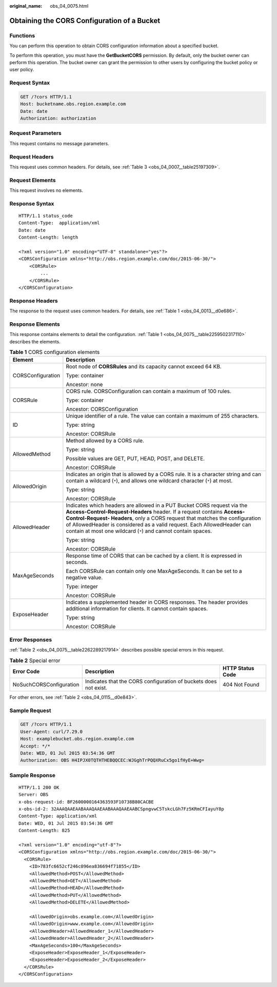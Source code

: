 :original_name: obs_04_0075.html

.. _obs_04_0075:

Obtaining the CORS Configuration of a Bucket
============================================

Functions
---------

You can perform this operation to obtain CORS configuration information about a specified bucket.

To perform this operation, you must have the **GetBucketCORS** permission. By default, only the bucket owner can perform this operation. The bucket owner can grant the permission to other users by configuring the bucket policy or user policy.

Request Syntax
--------------

.. code-block:: text

   GET /?cors HTTP/1.1
   Host: bucketname.obs.region.example.com
   Date: date
   Authorization: authorization

Request Parameters
------------------

This request contains no message parameters.

Request Headers
---------------

This request uses common headers. For details, see :ref:`Table 3 <obs_04_0007__table25197309>`.

Request Elements
----------------

This request involves no elements.

Response Syntax
---------------

::

   HTTP/1.1 status_code
   Content-Type:  application/xml
   Date: date
   Content-Length: length

   <?xml version="1.0" encoding="UTF-8" standalone="yes"?>
   <CORSConfiguration xmlns="http://obs.region.example.com/doc/2015-06-30/">
       <CORSRule>
           ...
       </CORSRule>
   </CORSConfiguration>

Response Headers
----------------

The response to the request uses common headers. For details, see :ref:`Table 1 <obs_04_0013__d0e686>`.

Response Elements
-----------------

This response contains elements to detail the configuration. :ref:`Table 1 <obs_04_0075__table2259502317110>` describes the elements.

.. _obs_04_0075__table2259502317110:

.. table:: **Table 1** CORS configuration elements

   +-----------------------------------+-----------------------------------------------------------------------------------------------------------------------------------------------------------------------------------------------------------------------------------------------------------------------------------------------------------------------------------------------------------------------------+
   | Element                           | Description                                                                                                                                                                                                                                                                                                                                                                 |
   +===================================+=============================================================================================================================================================================================================================================================================================================================================================================+
   | CORSConfiguration                 | Root node of **CORSRules** and its capacity cannot exceed 64 KB.                                                                                                                                                                                                                                                                                                            |
   |                                   |                                                                                                                                                                                                                                                                                                                                                                             |
   |                                   | Type: container                                                                                                                                                                                                                                                                                                                                                             |
   |                                   |                                                                                                                                                                                                                                                                                                                                                                             |
   |                                   | Ancestor: none                                                                                                                                                                                                                                                                                                                                                              |
   +-----------------------------------+-----------------------------------------------------------------------------------------------------------------------------------------------------------------------------------------------------------------------------------------------------------------------------------------------------------------------------------------------------------------------------+
   | CORSRule                          | CORS rule. CORSConfiguration can contain a maximum of 100 rules.                                                                                                                                                                                                                                                                                                            |
   |                                   |                                                                                                                                                                                                                                                                                                                                                                             |
   |                                   | Type: container                                                                                                                                                                                                                                                                                                                                                             |
   |                                   |                                                                                                                                                                                                                                                                                                                                                                             |
   |                                   | Ancestor: CORSConfiguration                                                                                                                                                                                                                                                                                                                                                 |
   +-----------------------------------+-----------------------------------------------------------------------------------------------------------------------------------------------------------------------------------------------------------------------------------------------------------------------------------------------------------------------------------------------------------------------------+
   | ID                                | Unique identifier of a rule. The value can contain a maximum of 255 characters.                                                                                                                                                                                                                                                                                             |
   |                                   |                                                                                                                                                                                                                                                                                                                                                                             |
   |                                   | Type: string                                                                                                                                                                                                                                                                                                                                                                |
   |                                   |                                                                                                                                                                                                                                                                                                                                                                             |
   |                                   | Ancestor: CORSRule                                                                                                                                                                                                                                                                                                                                                          |
   +-----------------------------------+-----------------------------------------------------------------------------------------------------------------------------------------------------------------------------------------------------------------------------------------------------------------------------------------------------------------------------------------------------------------------------+
   | AllowedMethod                     | Method allowed by a CORS rule.                                                                                                                                                                                                                                                                                                                                              |
   |                                   |                                                                                                                                                                                                                                                                                                                                                                             |
   |                                   | Type: string                                                                                                                                                                                                                                                                                                                                                                |
   |                                   |                                                                                                                                                                                                                                                                                                                                                                             |
   |                                   | Possible values are GET, PUT, HEAD, POST, and DELETE.                                                                                                                                                                                                                                                                                                                       |
   |                                   |                                                                                                                                                                                                                                                                                                                                                                             |
   |                                   | Ancestor: CORSRule                                                                                                                                                                                                                                                                                                                                                          |
   +-----------------------------------+-----------------------------------------------------------------------------------------------------------------------------------------------------------------------------------------------------------------------------------------------------------------------------------------------------------------------------------------------------------------------------+
   | AllowedOrigin                     | Indicates an origin that is allowed by a CORS rule. It is a character string and can contain a wildcard (``*``), and allows one wildcard character (``*``) at most.                                                                                                                                                                                                         |
   |                                   |                                                                                                                                                                                                                                                                                                                                                                             |
   |                                   | Type: string                                                                                                                                                                                                                                                                                                                                                                |
   |                                   |                                                                                                                                                                                                                                                                                                                                                                             |
   |                                   | Ancestor: CORSRule                                                                                                                                                                                                                                                                                                                                                          |
   +-----------------------------------+-----------------------------------------------------------------------------------------------------------------------------------------------------------------------------------------------------------------------------------------------------------------------------------------------------------------------------------------------------------------------------+
   | AllowedHeader                     | Indicates which headers are allowed in a PUT Bucket CORS request via the **Access-Control-Request-Headers** header. If a request contains **Access-Control-Request- Headers**, only a CORS request that matches the configuration of AllowedHeader is considered as a valid request. Each AllowedHeader can contain at most one wildcard (``*``) and cannot contain spaces. |
   |                                   |                                                                                                                                                                                                                                                                                                                                                                             |
   |                                   | Type: string                                                                                                                                                                                                                                                                                                                                                                |
   |                                   |                                                                                                                                                                                                                                                                                                                                                                             |
   |                                   | Ancestor: CORSRule                                                                                                                                                                                                                                                                                                                                                          |
   +-----------------------------------+-----------------------------------------------------------------------------------------------------------------------------------------------------------------------------------------------------------------------------------------------------------------------------------------------------------------------------------------------------------------------------+
   | MaxAgeSeconds                     | Response time of CORS that can be cached by a client. It is expressed in seconds.                                                                                                                                                                                                                                                                                           |
   |                                   |                                                                                                                                                                                                                                                                                                                                                                             |
   |                                   | Each CORSRule can contain only one MaxAgeSeconds. It can be set to a negative value.                                                                                                                                                                                                                                                                                        |
   |                                   |                                                                                                                                                                                                                                                                                                                                                                             |
   |                                   | Type: integer                                                                                                                                                                                                                                                                                                                                                               |
   |                                   |                                                                                                                                                                                                                                                                                                                                                                             |
   |                                   | Ancestor: CORSRule                                                                                                                                                                                                                                                                                                                                                          |
   +-----------------------------------+-----------------------------------------------------------------------------------------------------------------------------------------------------------------------------------------------------------------------------------------------------------------------------------------------------------------------------------------------------------------------------+
   | ExposeHeader                      | Indicates a supplemented header in CORS responses. The header provides additional information for clients. It cannot contain spaces.                                                                                                                                                                                                                                        |
   |                                   |                                                                                                                                                                                                                                                                                                                                                                             |
   |                                   | Type: string                                                                                                                                                                                                                                                                                                                                                                |
   |                                   |                                                                                                                                                                                                                                                                                                                                                                             |
   |                                   | Ancestor: CORSRule                                                                                                                                                                                                                                                                                                                                                          |
   +-----------------------------------+-----------------------------------------------------------------------------------------------------------------------------------------------------------------------------------------------------------------------------------------------------------------------------------------------------------------------------------------------------------------------------+

Error Responses
---------------

:ref:`Table 2 <obs_04_0075__table2262289217914>` describes possible special errors in this request.

.. _obs_04_0075__table2262289217914:

.. table:: **Table 2** Special error

   +-------------------------+------------------------------------------------------------------+------------------+
   | Error Code              | Description                                                      | HTTP Status Code |
   +=========================+==================================================================+==================+
   | NoSuchCORSConfiguration | Indicates that the CORS configuration of buckets does not exist. | 404 Not Found    |
   +-------------------------+------------------------------------------------------------------+------------------+

For other errors, see :ref:`Table 2 <obs_04_0115__d0e843>`.

Sample Request
--------------

.. code-block:: text

   GET /?cors HTTP/1.1
   User-Agent: curl/7.29.0
   Host: examplebucket.obs.region.example.com
   Accept: */*
   Date: WED, 01 Jul 2015 03:54:36 GMT
   Authorization: OBS H4IPJX0TQTHTHEBQQCEC:WJGghTrPQQXRuCx5go1fHyE+Wwg=

Sample Response
---------------

::

   HTTP/1.1 200 OK
   Server: OBS
   x-obs-request-id: BF2600000164363593F10738B80CACBE
   x-obs-id-2: 32AAAQAAEAABAAAQAAEAABAAAQAAEAABCSpngvwC5TskcLGh7Fz5KRmCFIayuY8p
   Content-Type: application/xml
   Date: WED, 01 Jul 2015 03:54:36 GMT
   Content-Length: 825

   <?xml version="1.0" encoding="utf-8"?>
   <CORSConfiguration xmlns="http://obs.region.example.com/doc/2015-06-30/">
     <CORSRule>
       <ID>783fc6652cf246c096ea836694f71855</ID>
       <AllowedMethod>POST</AllowedMethod>
       <AllowedMethod>GET</AllowedMethod>
       <AllowedMethod>HEAD</AllowedMethod>
       <AllowedMethod>PUT</AllowedMethod>
       <AllowedMethod>DELETE</AllowedMethod>

       <AllowedOrigin>obs.example.com</AllowedOrigin>
       <AllowedOrigin>www.example.com</AllowedOrigin>
       <AllowedHeader>AllowedHeader_1</AllowedHeader>
       <AllowedHeader>AllowedHeader_2</AllowedHeader>
       <MaxAgeSeconds>100</MaxAgeSeconds>
       <ExposeHeader>ExposeHeader_1</ExposeHeader>
       <ExposeHeader>ExposeHeader_2</ExposeHeader>
     </CORSRule>
   </CORSConfiguration>
